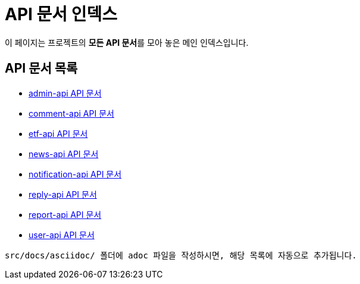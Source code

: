 = API 문서 인덱스

:doctype: book
:source-highlighter: highlightjs
:icons: font
:toc!:
:docinfo: shared

이 페이지는 프로젝트의 **모든 API 문서**를 모아 놓은 메인 인덱스입니다.

== API 문서 목록

* xref:admin-api.html[admin-api API 문서]
* xref:comment-api.html[comment-api API 문서]
* xref:etf-api.html[etf-api API 문서]
* xref:news-api.html[news-api API 문서]
* xref:notification-api.html[notification-api API 문서]
* xref:reply-api.html[reply-api API 문서]
* xref:report-api.html[report-api API 문서]
* xref:user-api.html[user-api API 문서]

----
src/docs/asciidoc/ 폴더에 adoc 파일을 작성하시면, 해당 목록에 자동으로 추가됩니다.
----
